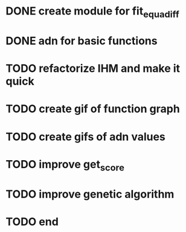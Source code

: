 * DONE create module for fit_equadiff
* DONE adn for basic functions
* TODO refactorize IHM and make it quick
* TODO create gif of function graph
* TODO create gifs of adn values
* TODO improve get_score
* TODO improve genetic algorithm
* TODO end
